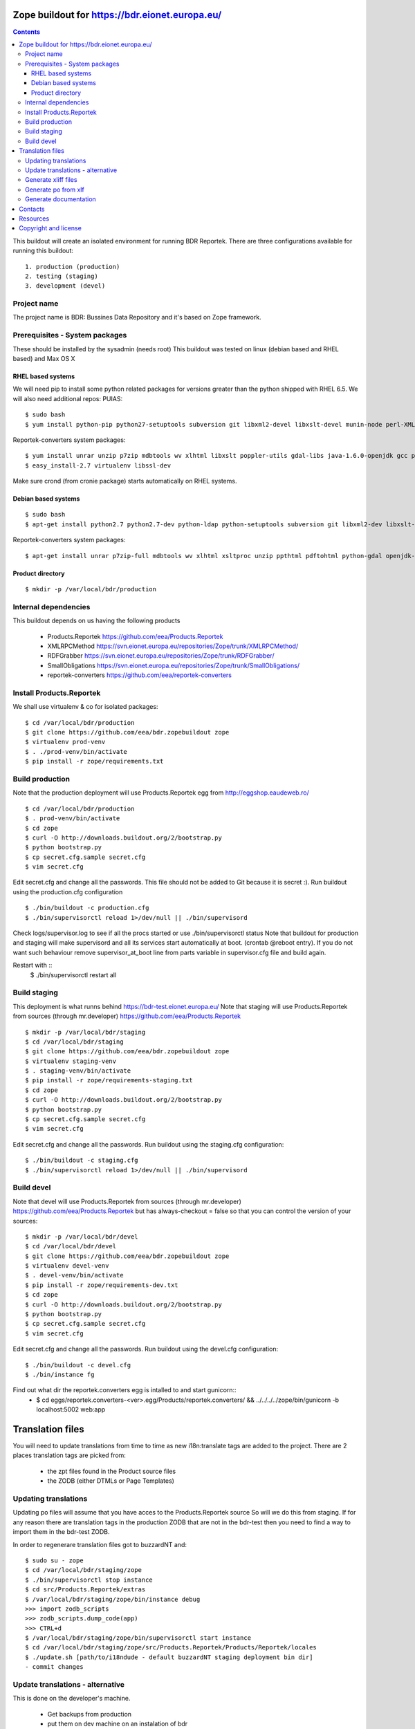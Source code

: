 ===============================================
Zope buildout for https://bdr.eionet.europa.eu/
===============================================

.. contents ::

This buildout will create an isolated environment for running BDR Reportek.
There are three configurations available for running this buildout::

 1. production (production)
 2. testing (staging)
 3. development (devel)


Project name
------------
The project name is BDR: Bussines Data Repository and it's based on Zope framework.


Prerequisites - System packages
-------------------------------
These should be installed by the sysadmin (needs root)
This buildout was tested on linux (debian based and RHEL based)
and Max OS X

RHEL based systems
~~~~~~~~~~~~~~~~~~
We will need pip to install some python related packages for versions greater
than the python shipped with RHEL 6.5. We will also need additional repos: PUIAS::

  $ sudo bash
  $ yum install python-pip python27-setuptools subversion git libxml2-devel libxslt-devel munin-node perl-XML-SAX cronie gcc python27-devel  openldap-devel libgsasl-devel curl-devel openssl-devel redis

Reportek-converters system packages::

  $ yum install unrar unzip p7zip mdbtools wv xlhtml libxslt poppler-utils gdal-libs java-1.6.0-openjdk gcc python-devel
  $ easy_install-2.7 virtualenv libssl-dev

Make sure crond (from cronie package) starts automatically on RHEL systems.

Debian based systems
~~~~~~~~~~~~~~~~~~~~
::

  $ sudo bash
  $ apt-get install python2.7 python2.7-dev python-ldap python-setuptools subversion git libxml2-dev libxslt-dev munin-node libxml-sax-perl python-virtualenv redis-server

Reportek-converters system packages::

  $ apt-get install unrar p7zip-full mdbtools wv xlhtml xsltproc unzip ppthtml pdftohtml python-gdal openjdk-6-jre

Product directory
~~~~~~~~~~~~~~~~~
::

  $ mkdir -p /var/local/bdr/production


Internal dependencies
---------------------
This buildout depends on us having the following products

 * Products.Reportek https://github.com/eea/Products.Reportek
 * XMLRPCMethod https://svn.eionet.europa.eu/repositories/Zope/trunk/XMLRPCMethod/
 * RDFGrabber https://svn.eionet.europa.eu/repositories/Zope/trunk/RDFGrabber/
 * SmallObligations https://svn.eionet.europa.eu/repositories/Zope/trunk/SmallObligations/
 * reportek-converters https://github.com/eea/reportek-converters


Install Products.Reportek
-------------------------
We shall use virtualenv & co for isolated packages::

  $ cd /var/local/bdr/production
  $ git clone https://github.com/eea/bdr.zopebuildout zope
  $ virtualenv prod-venv
  $ . ./prod-venv/bin/activate
  $ pip install -r zope/requirements.txt


Build production
----------------
Note that the production deployment will use Products.Reportek egg from
http://eggshop.eaudeweb.ro/ ::

  $ cd /var/local/bdr/production
  $ . prod-venv/bin/activate
  $ cd zope
  $ curl -O http://downloads.buildout.org/2/bootstrap.py
  $ python bootstrap.py
  $ cp secret.cfg.sample secret.cfg
  $ vim secret.cfg

Edit secret.cfg and change all the passwords. This file should not be added to Git because it is secret :).
Run buildout using the production.cfg configuration ::

  $ ./bin/buildout -c production.cfg
  $ ./bin/supervisorctl reload 1>/dev/null || ./bin/supervisord

Check logs/supervisor.log to see if all the procs started or use ./bin/supervisorctl status
Note that buildout for production and staging will make supervisord and all its services
start automatically at boot. (crontab @reboot entry). If you do not want such behaviour
remove supervisor_at_boot line from parts variable in supervisor.cfg file and build again.

Restart with ::
  $ ./bin/supervisorctl restart all


Build staging
-------------
This deployment is what runns behind https://bdr-test.eionet.europa.eu/
Note that staging will use Products.Reportek from sources (through mr.developer)
https://github.com/eea/Products.Reportek ::

  $ mkdir -p /var/local/bdr/staging
  $ cd /var/local/bdr/staging
  $ git clone https://github.com/eea/bdr.zopebuildout zope
  $ virtualenv staging-venv
  $ . staging-venv/bin/activate
  $ pip install -r zope/requirements-staging.txt
  $ cd zope
  $ curl -O http://downloads.buildout.org/2/bootstrap.py
  $ python bootstrap.py
  $ cp secret.cfg.sample secret.cfg
  $ vim secret.cfg

Edit secret.cfg and change all the passwords.
Run buildout using the staging.cfg configuration::

  $ ./bin/buildout -c staging.cfg
  $ ./bin/supervisorctl reload 1>/dev/null || ./bin/supervisord


Build devel
-------------
Note that devel will use Products.Reportek from sources (through mr.developer)
https://github.com/eea/Products.Reportek but has always-checkout = false so 
that you can control the version of your sources::

  $ mkdir -p /var/local/bdr/devel
  $ cd /var/local/bdr/devel
  $ git clone https://github.com/eea/bdr.zopebuildout zope
  $ virtualenv devel-venv
  $ . devel-venv/bin/activate
  $ pip install -r zope/requirements-dev.txt
  $ cd zope
  $ curl -O http://downloads.buildout.org/2/bootstrap.py
  $ python bootstrap.py
  $ cp secret.cfg.sample secret.cfg
  $ vim secret.cfg

Edit secret.cfg and change all the passwords.
Run buildout using the devel.cfg configuration::

  $ ./bin/buildout -c devel.cfg
  $ ./bin/instance fg

Find out what dir the reportek.converters egg is intalled to and start gunicorn::
  * $ cd eggs/reportek.converters-<ver>.egg/Products/reportek.converters/ && ../../../../zope/bin/gunicorn -b localhost:5002 web:app


=================
Translation files
=================
You will need to update translations from time to time as new i18n:translate tags
are added to the project. There are 2 places translation tags are picked from:

 * the zpt files found in the Product source files
 * the ZODB (either DTMLs or Page Templates)


Updating translations
---------------------

Updating po files will assume that you have acces to the Products.Reportek source
So will we do this from staging. If for any reason there are translation tags in
the production ZODB that are not in the bdr-test then you need to find a way
to import them in the bdr-test ZODB.

In order to regenerare translation files got to buzzardNT and::

  $ sudo su - zope
  $ cd /var/local/bdr/staging/zope
  $ ./bin/supervisorctl stop instance
  $ cd src/Products.Reportek/extras
  $ /var/local/bdr/staging/zope/bin/instance debug
  >>> import zodb_scripts
  >>> zodb_scripts.dump_code(app)
  >>> CTRL+d
  $ /var/local/bdr/staging/zope/bin/supervisorctl start instance
  $ cd /var/local/bdr/staging/zope/src/Products.Reportek/Products/Reportek/locales
  $ ./update.sh [path/to/i18ndude - default buzzardNT staging deployment bin dir]
  - commit changes

Update translations - alternative
---------------------------------
This is done on the developer's machine.

 * Get backups from production
 * put them on dev machine on an instalation of bdr
 * use staging or development deployment to have the sources, checkout at a specific date in order to match the egg on production if required
 * follow the steps above with the fs paths of your machine.

Note that you will probably not be able to login not having a local ldap of your own, but that is not required


Generate xliff files
--------------------
::

  $ sudo su - zope
  $ cd /var/local/bdr/staging/zope/src/
  $ ./Products.Reportek/Products/Reportek/locales/generate-xliff.sh <name of output dir>

The output dir must not already exist
The result will be an archive <name of output dir>.tar.gz, on the same level
with the designated dir output dir. Its structure will mimic the one of locales dir


Generate po from xlf
--------------------
Start with the result of upacking an arhive like the one obtained at the
previous step::

  $ xliff2po locales.xlf.dir locales.po.dir

The result dir will have the structure of the source dir and beable to substitue
the language code dirs found in source Products.Reportek/Products/Reportek/locales


Generate documentation
----------------------
Before generate documentation set variable DOCS_PATH from secret.cfg, to the
path where the program will save the documentation.

To generate documentation::

 $ ./make-docs

To delete all documentation::

 $ ./bin/clean-docs

**Be carefull with clean-docs because it removes the whole content of the folder 
DOCS_PATH.**


========
Contacts
========
The project owner is Søren Roug (soren.roug at eaa.europa.eu)

Other people involved in this project are::
 - Cornel Nițu (cornel.nitu at eaudeweb.ro)
 - Miruna Bădescu (miruna.badescu at eaudeweb.ro)
 - Daniel Mihai Bărăgan (daniel.baragan at eaudeweb.ro)


=========
Resources
=========
Minimum requirements:
 * 2048MB RAM
 * 2 CPU 1.8GHz or faster
 * 4GB hard disk space

Recommended:
 * 4096MB RAM
 * 4 CPU 2.4GHz or faster
 * 8GB hard disk space


=====================
Copyright and license
=====================
Copyright 2007 European Environment Agency (EEA)

Licensed under the EUPL, Version 1.1 or – as soon they will be approved
by the European Commission - subsequent versions of the EUPL (the "Licence");

You may not use this work except in compliance with the Licence.

You may obtain a copy of the Licence at:
https://joinup.ec.europa.eu/software/page/eupl/licence-eupl

Unless required by applicable law or agreed to in writing, software distributed under the Licence is distributed on an "AS IS" basis,
WITHOUT WARRANTIES OR CONDITIONS OF ANY KIND, either express or implied.

See the Licence for the specific language governing permissions and limitations under the Licence.
